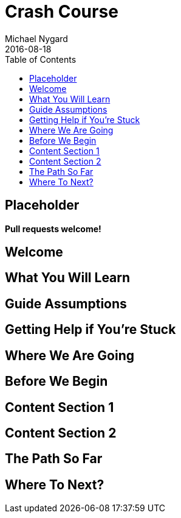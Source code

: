= Crash Course
Michael Nygard
2016-08-18
:jbake-type: page
:toc: macro
:icons: font
:section: guides

toc::[]

== Placeholder

**Pull requests welcome!**

== Welcome

== What You Will Learn

== Guide Assumptions

== Getting Help if You're Stuck

== Where We Are Going

== Before We Begin

== Content Section 1

== Content Section 2

== The Path So Far

== Where To Next?

